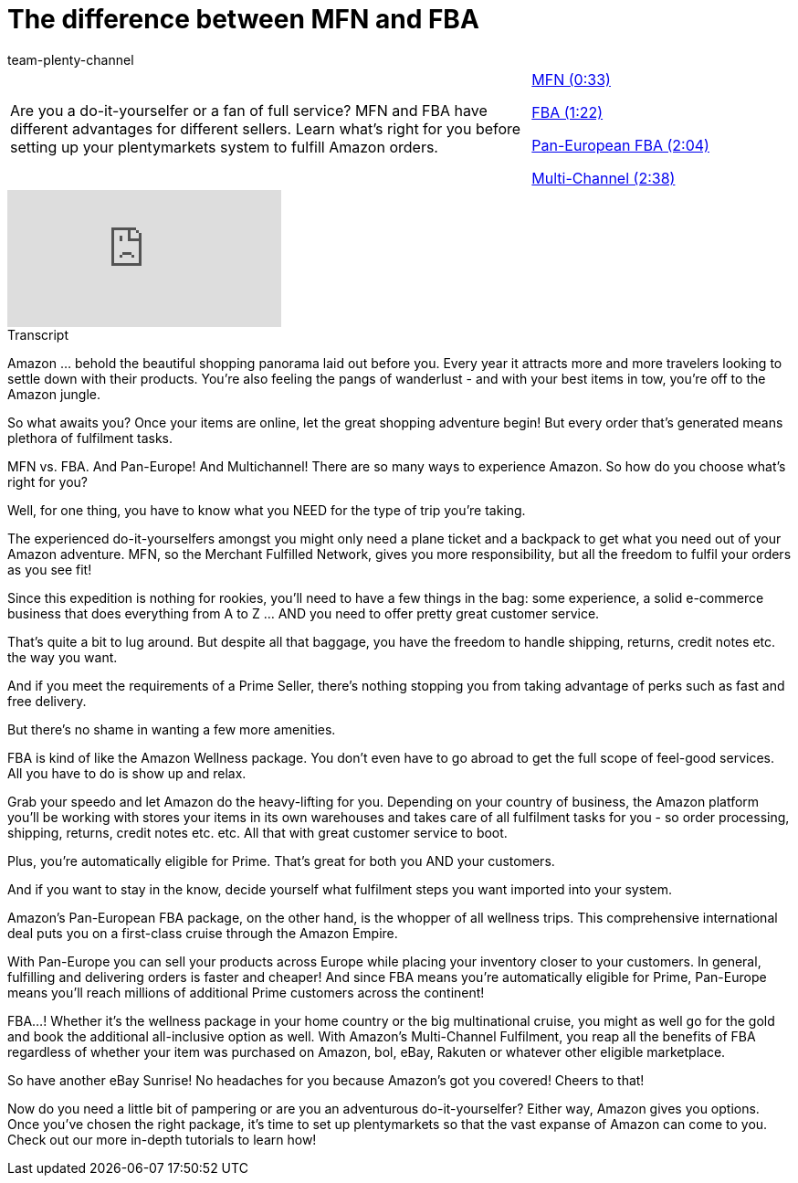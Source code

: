 = The difference between MFN and FBA
:page-index: false
:id: LD51PYA
:author: team-plenty-channel

//tag::introduction[]
[cols="2, 1" grid=none]
|===
|Are you a do-it-yourselfer or a fan of full service? MFN and FBA have different advantages for different sellers. Learn what's right for you before setting up your plentymarkets system to fulfill Amazon orders.
|xref:videos:mfn-fba-part-one.adoc#video[MFN (0:33)]

xref:videos:mfn-fba-part-two.adoc#video[FBA (1:22)]

xref:videos:mfn-fba-pan-european-fba.adoc#video[Pan-European FBA (2:04)]

xref:videos:mfn-fba-multi-channel.adoc#video[Multi-Channel (2:38)]

|===
//end::introduction[]

video::307426121[vimeo]

// tag::transcript[]
[.collapseBox]
.Transcript
--
Amazon ... behold the beautiful shopping panorama laid out before you. Every year it attracts more and more travelers looking to settle down with their products. You're also feeling the pangs of wanderlust - and with your best items in tow, you're off to the Amazon jungle.

So what awaits you? Once your items are online, let the great shopping adventure begin! But every order that's generated means plethora of fulfilment tasks.

MFN vs. FBA. And Pan-Europe! And Multichannel! There are so many ways to experience Amazon. So how do you choose what’s right for you?

Well, for one thing, you have to know what you NEED for the type of trip you're taking.

The experienced do-it-yourselfers amongst you might only need a plane ticket and a backpack to get what you need out of your Amazon adventure. MFN, so the Merchant Fulfilled Network, gives you more responsibility, but all the freedom to fulfil your orders as you see fit!

Since this expedition is nothing for rookies, you’ll need to have a few things in the bag: some experience, a solid e-commerce business that does everything from A to Z ... AND you need to offer pretty great customer service.

That’s quite a bit to lug around. But despite all that baggage, you have the freedom to handle shipping, returns, credit notes etc. the way you want.

And if you meet the requirements of a Prime Seller, there’s nothing stopping you from taking advantage of perks such as fast and free delivery.

But there’s no shame in wanting a few more amenities.

FBA is kind of like the Amazon Wellness package. You don't even have to go abroad to get the full scope of feel-good services. All you have to do is show up and relax.

Grab your speedo and let Amazon do the heavy-lifting for you. Depending on your country of business, the Amazon platform you'll be working with stores your items in its own warehouses and takes care of all fulfilment tasks for you - so order processing, shipping, returns, credit notes etc. etc. All that with great customer service to boot.

Plus, you’re automatically eligible for Prime. That’s great for both you AND your customers.

And if you want to stay in the know, decide yourself what fulfilment steps you want imported into your system.

Amazon’s Pan-European FBA package, on the other hand, is the whopper of all wellness trips. This comprehensive international deal puts you on a first-class cruise through the Amazon Empire.

With Pan-Europe you can sell your products across Europe while placing your inventory closer to your customers. In general, fulfilling and delivering orders is faster and cheaper! And since FBA means you’re automatically eligible for Prime, Pan-Europe means you’ll reach millions of additional Prime customers across the continent!

FBA…! Whether it’s the wellness package in your home country or the big multinational cruise, you might as well go for the gold and book the additional all-inclusive option as well. With Amazon’s Multi-Channel Fulfilment, you reap all the benefits of FBA regardless of whether your item was purchased on Amazon, bol, eBay, Rakuten or whatever other eligible marketplace.

So have another eBay Sunrise! No headaches for you because Amazon’s got you covered! Cheers to that!

Now do you need a little bit of pampering or are you an adventurous do-it-yourselfer? Either way, Amazon gives you options. Once you’ve chosen the right package, it’s time to set up plentymarkets so that the vast expanse of Amazon can come to you. Check out our more in-depth tutorials to learn how!
--
//end::transcript[]
